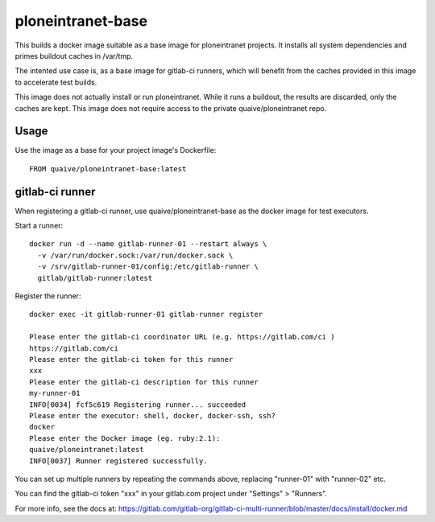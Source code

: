 ploneintranet-base
==================

This builds a docker image suitable as a base image for ploneintranet projects.
It installs all system dependencies and primes buildout caches in /var/tmp.

The intented use case is, as a base image for gitlab-ci runners, which will
benefit from the caches provided in this image to accelerate test builds.

This image does not actually install or run ploneintranet.
While it runs a buildout, the results are discarded, only the caches are kept.
This image does not require access to the private quaive/ploneintranet repo.

Usage
-----

Use the image as a base for your project image's Dockerfile::

  FROM quaive/ploneintranet-base:latest

gitlab-ci runner
----------------

When registering a gitlab-ci runner, use quaive/ploneintranet-base as the
docker image for test executors.

Start a runner::

  docker run -d --name gitlab-runner-01 --restart always \
    -v /var/run/docker.sock:/var/run/docker.sock \
    -v /srv/gitlab-runner-01/config:/etc/gitlab-runner \
    gitlab/gitlab-runner:latest

Register the runner::

  docker exec -it gitlab-runner-01 gitlab-runner register

  Please enter the gitlab-ci coordinator URL (e.g. https://gitlab.com/ci )
  https://gitlab.com/ci
  Please enter the gitlab-ci token for this runner
  xxx
  Please enter the gitlab-ci description for this runner
  my-runner-01
  INFO[0034] fcf5c619 Registering runner... succeeded
  Please enter the executor: shell, docker, docker-ssh, ssh?
  docker
  Please enter the Docker image (eg. ruby:2.1):
  quaive/ploneintranet:latest
  INFO[0037] Runner registered successfully.


You can set up multiple runners by repeating the commands above,
replacing "runner-01" with "runner-02" etc.

You can find the gitlab-ci token "xxx" in your gitlab.com project under
"Settings" > "Runners".

For more info, see the docs at:
https://gitlab.com/gitlab-org/gitlab-ci-multi-runner/blob/master/docs/install/docker.md

